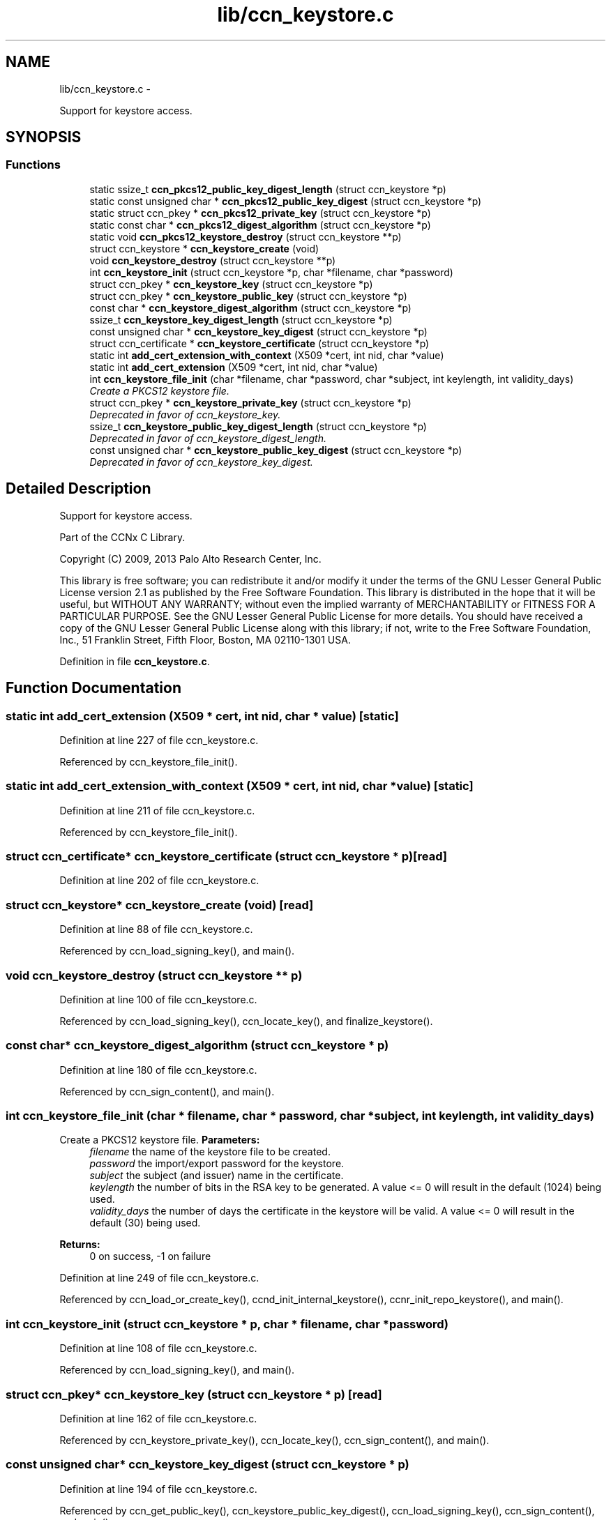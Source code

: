 .TH "lib/ccn_keystore.c" 3 "9 Oct 2013" "Version 0.8.1" "Content-Centric Networking in C" \" -*- nroff -*-
.ad l
.nh
.SH NAME
lib/ccn_keystore.c \- 
.PP
Support for keystore access.  

.SH SYNOPSIS
.br
.PP
.SS "Functions"

.in +1c
.ti -1c
.RI "static ssize_t \fBccn_pkcs12_public_key_digest_length\fP (struct ccn_keystore *p)"
.br
.ti -1c
.RI "static const unsigned char * \fBccn_pkcs12_public_key_digest\fP (struct ccn_keystore *p)"
.br
.ti -1c
.RI "static struct ccn_pkey * \fBccn_pkcs12_private_key\fP (struct ccn_keystore *p)"
.br
.ti -1c
.RI "static const char * \fBccn_pkcs12_digest_algorithm\fP (struct ccn_keystore *p)"
.br
.ti -1c
.RI "static void \fBccn_pkcs12_keystore_destroy\fP (struct ccn_keystore **p)"
.br
.ti -1c
.RI "struct ccn_keystore * \fBccn_keystore_create\fP (void)"
.br
.ti -1c
.RI "void \fBccn_keystore_destroy\fP (struct ccn_keystore **p)"
.br
.ti -1c
.RI "int \fBccn_keystore_init\fP (struct ccn_keystore *p, char *filename, char *password)"
.br
.ti -1c
.RI "struct ccn_pkey * \fBccn_keystore_key\fP (struct ccn_keystore *p)"
.br
.ti -1c
.RI "struct ccn_pkey * \fBccn_keystore_public_key\fP (struct ccn_keystore *p)"
.br
.ti -1c
.RI "const char * \fBccn_keystore_digest_algorithm\fP (struct ccn_keystore *p)"
.br
.ti -1c
.RI "ssize_t \fBccn_keystore_key_digest_length\fP (struct ccn_keystore *p)"
.br
.ti -1c
.RI "const unsigned char * \fBccn_keystore_key_digest\fP (struct ccn_keystore *p)"
.br
.ti -1c
.RI "struct ccn_certificate * \fBccn_keystore_certificate\fP (struct ccn_keystore *p)"
.br
.ti -1c
.RI "static int \fBadd_cert_extension_with_context\fP (X509 *cert, int nid, char *value)"
.br
.ti -1c
.RI "static int \fBadd_cert_extension\fP (X509 *cert, int nid, char *value)"
.br
.ti -1c
.RI "int \fBccn_keystore_file_init\fP (char *filename, char *password, char *subject, int keylength, int validity_days)"
.br
.RI "\fICreate a PKCS12 keystore file. \fP"
.ti -1c
.RI "struct ccn_pkey * \fBccn_keystore_private_key\fP (struct ccn_keystore *p)"
.br
.RI "\fIDeprecated in favor of ccn_keystore_key. \fP"
.ti -1c
.RI "ssize_t \fBccn_keystore_public_key_digest_length\fP (struct ccn_keystore *p)"
.br
.RI "\fIDeprecated in favor of ccn_keystore_digest_length. \fP"
.ti -1c
.RI "const unsigned char * \fBccn_keystore_public_key_digest\fP (struct ccn_keystore *p)"
.br
.RI "\fIDeprecated in favor of ccn_keystore_key_digest. \fP"
.in -1c
.SH "Detailed Description"
.PP 
Support for keystore access. 

Part of the CCNx C Library.
.PP
Copyright (C) 2009, 2013 Palo Alto Research Center, Inc.
.PP
This library is free software; you can redistribute it and/or modify it under the terms of the GNU Lesser General Public License version 2.1 as published by the Free Software Foundation. This library is distributed in the hope that it will be useful, but WITHOUT ANY WARRANTY; without even the implied warranty of MERCHANTABILITY or FITNESS FOR A PARTICULAR PURPOSE. See the GNU Lesser General Public License for more details. You should have received a copy of the GNU Lesser General Public License along with this library; if not, write to the Free Software Foundation, Inc., 51 Franklin Street, Fifth Floor, Boston, MA 02110-1301 USA. 
.PP
Definition in file \fBccn_keystore.c\fP.
.SH "Function Documentation"
.PP 
.SS "static int add_cert_extension (X509 * cert, int nid, char * value)\fC [static]\fP"
.PP
Definition at line 227 of file ccn_keystore.c.
.PP
Referenced by ccn_keystore_file_init().
.SS "static int add_cert_extension_with_context (X509 * cert, int nid, char * value)\fC [static]\fP"
.PP
Definition at line 211 of file ccn_keystore.c.
.PP
Referenced by ccn_keystore_file_init().
.SS "struct ccn_certificate* ccn_keystore_certificate (struct ccn_keystore * p)\fC [read]\fP"
.PP
Definition at line 202 of file ccn_keystore.c.
.SS "struct ccn_keystore* ccn_keystore_create (void)\fC [read]\fP"
.PP
Definition at line 88 of file ccn_keystore.c.
.PP
Referenced by ccn_load_signing_key(), and main().
.SS "void ccn_keystore_destroy (struct ccn_keystore ** p)"
.PP
Definition at line 100 of file ccn_keystore.c.
.PP
Referenced by ccn_load_signing_key(), ccn_locate_key(), and finalize_keystore().
.SS "const char* ccn_keystore_digest_algorithm (struct ccn_keystore * p)"
.PP
Definition at line 180 of file ccn_keystore.c.
.PP
Referenced by ccn_sign_content(), and main().
.SS "int ccn_keystore_file_init (char * filename, char * password, char * subject, int keylength, int validity_days)"
.PP
Create a PKCS12 keystore file. \fBParameters:\fP
.RS 4
\fIfilename\fP the name of the keystore file to be created. 
.br
\fIpassword\fP the import/export password for the keystore. 
.br
\fIsubject\fP the subject (and issuer) name in the certificate. 
.br
\fIkeylength\fP the number of bits in the RSA key to be generated. A value <= 0 will result in the default (1024) being used. 
.br
\fIvalidity_days\fP the number of days the certificate in the keystore will be valid. A value <= 0 will result in the default (30) being used. 
.RE
.PP
\fBReturns:\fP
.RS 4
0 on success, -1 on failure 
.RE
.PP

.PP
Definition at line 249 of file ccn_keystore.c.
.PP
Referenced by ccn_load_or_create_key(), ccnd_init_internal_keystore(), ccnr_init_repo_keystore(), and main().
.SS "int ccn_keystore_init (struct ccn_keystore * p, char * filename, char * password)"
.PP
Definition at line 108 of file ccn_keystore.c.
.PP
Referenced by ccn_load_signing_key(), and main().
.SS "struct ccn_pkey* ccn_keystore_key (struct ccn_keystore * p)\fC [read]\fP"
.PP
Definition at line 162 of file ccn_keystore.c.
.PP
Referenced by ccn_keystore_private_key(), ccn_locate_key(), ccn_sign_content(), and main().
.SS "const unsigned char* ccn_keystore_key_digest (struct ccn_keystore * p)"
.PP
Definition at line 194 of file ccn_keystore.c.
.PP
Referenced by ccn_get_public_key(), ccn_keystore_public_key_digest(), ccn_load_signing_key(), ccn_sign_content(), and main().
.SS "ssize_t ccn_keystore_key_digest_length (struct ccn_keystore * p)"
.PP
Definition at line 188 of file ccn_keystore.c.
.PP
Referenced by ccn_get_public_key(), ccn_keystore_public_key_digest_length(), ccn_load_signing_key(), ccn_sign_content(), and main().
.SS "struct ccn_pkey* ccn_keystore_private_key (struct ccn_keystore * p)\fC [read]\fP"
.PP
Deprecated in favor of ccn_keystore_key. 
.PP
Definition at line 399 of file ccn_keystore.c.
.SS "struct ccn_pkey* ccn_keystore_public_key (struct ccn_keystore * p)\fC [read]\fP"
.PP
Definition at line 171 of file ccn_keystore.c.
.PP
Referenced by ccn_get_public_key(), ccn_sign_content(), and main().
.SS "const unsigned char* ccn_keystore_public_key_digest (struct ccn_keystore * p)"
.PP
Deprecated in favor of ccn_keystore_key_digest. 
.PP
Definition at line 416 of file ccn_keystore.c.
.SS "ssize_t ccn_keystore_public_key_digest_length (struct ccn_keystore * p)"
.PP
Deprecated in favor of ccn_keystore_digest_length. 
.PP
Definition at line 407 of file ccn_keystore.c.
.SS "static const char* ccn_pkcs12_digest_algorithm (struct ccn_keystore * p)\fC [static]\fP"
.PP
Definition at line 65 of file ccn_keystore.c.
.PP
Referenced by ccn_keystore_create().
.SS "static void ccn_pkcs12_keystore_destroy (struct ccn_keystore ** p)\fC [static]\fP"
.PP
Definition at line 71 of file ccn_keystore.c.
.PP
Referenced by ccn_keystore_create().
.SS "static struct ccn_pkey* ccn_pkcs12_private_key (struct ccn_keystore * p)\fC [static, read]\fP"
.PP
Definition at line 59 of file ccn_keystore.c.
.PP
Referenced by ccn_keystore_create().
.SS "static const unsigned char* ccn_pkcs12_public_key_digest (struct ccn_keystore * p)\fC [static]\fP"
.PP
Definition at line 53 of file ccn_keystore.c.
.PP
Referenced by ccn_keystore_create().
.SS "static ssize_t ccn_pkcs12_public_key_digest_length (struct ccn_keystore * p)\fC [static]\fP"
.PP
Definition at line 47 of file ccn_keystore.c.
.PP
Referenced by ccn_keystore_create().
.SH "Author"
.PP 
Generated automatically by Doxygen for Content-Centric Networking in C from the source code.
